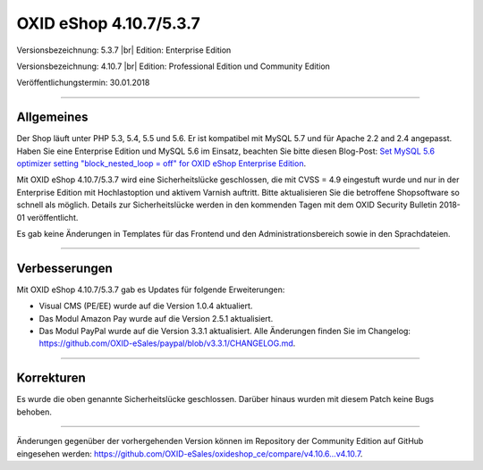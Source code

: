 OXID eShop 4.10.7/5.3.7
=======================

Versionsbezeichnung: 5.3.7 |br|
Edition: Enterprise Edition

Versionsbezeichnung: 4.10.7 |br|
Edition: Professional Edition und Community Edition

Veröffentlichungstermin: 30.01.2018

----------

Allgemeines
-----------
Der Shop läuft unter PHP 5.3, 5.4, 5.5 und 5.6. Er ist kompatibel mit MySQL 5.7 und für Apache 2.2 and 2.4 angepasst. Haben Sie eine Enterprise Edition und MySQL 5.6 im Einsatz, beachten Sie bitte diesen Blog-Post: `Set MySQL 5.6 optimizer setting "block_nested_loop = off" for OXID eShop Enterprise Edition <https://oxidforge.org/en/set-mysql-5-6-optimizer-setting-block_nested_loop-off-for-oxid-eshop-enterprise-edition.html>`_.

Mit OXID eShop 4.10.7/5.3.7 wird eine Sicherheitslücke geschlossen, die mit CVSS = 4.9 eingestuft wurde und nur in der Enterprise Edition mit Hochlastoption und aktivem Varnish auftritt. Bitte aktualisieren Sie die betroffene Shopsoftware so schnell als möglich. Details zur Sicherheitslücke werden in den kommenden Tagen mit dem OXID Security Bulletin 2018-01 veröffentlicht.

Es gab keine Änderungen in Templates für das Frontend und den Administrationsbereich sowie in den Sprachdateien.

----------

Verbesserungen
--------------
Mit OXID eShop 4.10.7/5.3.7 gab es Updates für folgende Erweiterungen:

* Visual CMS (PE/EE) wurde auf die Version 1.0.4 aktualiert.
* Das Modul Amazon Pay wurde auf die Version 2.5.1 aktualisiert.
* Das Modul PayPal wurde auf die Version 3.3.1 aktualisiert. Alle Änderungen finden Sie im Changelog: `<https://github.com/OXID-eSales/paypal/blob/v3.3.1/CHANGELOG.md>`_.

----------

Korrekturen
-----------
Es wurde die oben genannte Sicherheitslücke geschlossen. Darüber hinaus wurden mit diesem Patch keine Bugs behoben.

----------

Änderungen gegenüber der vorhergehenden Version können im Repository der Community Edition auf GitHub eingesehen werden: `<https://github.com/OXID-eSales/oxideshop_ce/compare/v4.10.6...v4.10.7>`_.

.. Intern: oxaaic, Status: